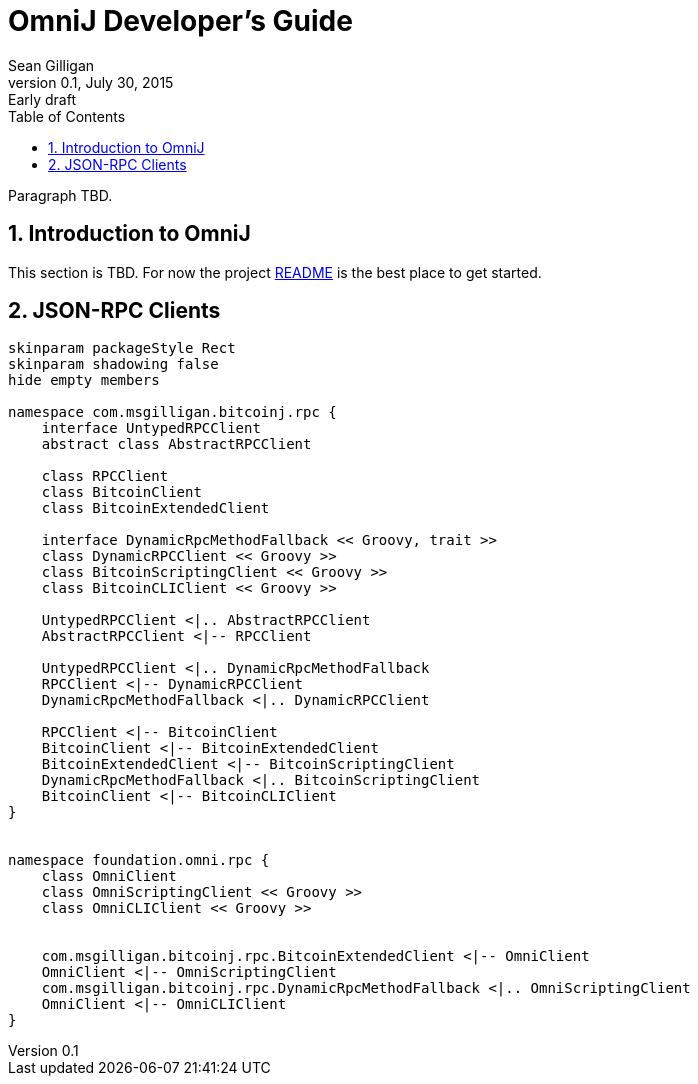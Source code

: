 = OmniJ Developer's Guide
Sean Gilligan
v0.1, July 30, 2015: Early draft
:numbered:
:toc:
:toclevels: 3
:linkattrs:
:imagesdir: images

Paragraph TBD.

== Introduction to OmniJ

This section is TBD. For now the project https://github.com/OmniLayer/OmniJ#omnij-project[README] is the best place to get started.

== JSON-RPC Clients

[plantuml, diagram-classes, svg]
....
skinparam packageStyle Rect
skinparam shadowing false
hide empty members

namespace com.msgilligan.bitcoinj.rpc {
    interface UntypedRPCClient
    abstract class AbstractRPCClient

    class RPCClient
    class BitcoinClient
    class BitcoinExtendedClient

    interface DynamicRpcMethodFallback << Groovy, trait >>
    class DynamicRPCClient << Groovy >>
    class BitcoinScriptingClient << Groovy >>
    class BitcoinCLIClient << Groovy >>

    UntypedRPCClient <|.. AbstractRPCClient
    AbstractRPCClient <|-- RPCClient

    UntypedRPCClient <|.. DynamicRpcMethodFallback
    RPCClient <|-- DynamicRPCClient
    DynamicRpcMethodFallback <|.. DynamicRPCClient

    RPCClient <|-- BitcoinClient
    BitcoinClient <|-- BitcoinExtendedClient
    BitcoinExtendedClient <|-- BitcoinScriptingClient
    DynamicRpcMethodFallback <|.. BitcoinScriptingClient
    BitcoinClient <|-- BitcoinCLIClient
}


namespace foundation.omni.rpc {
    class OmniClient
    class OmniScriptingClient << Groovy >>
    class OmniCLIClient << Groovy >>


    com.msgilligan.bitcoinj.rpc.BitcoinExtendedClient <|-- OmniClient
    OmniClient <|-- OmniScriptingClient
    com.msgilligan.bitcoinj.rpc.DynamicRpcMethodFallback <|.. OmniScriptingClient
    OmniClient <|-- OmniCLIClient
}


....


